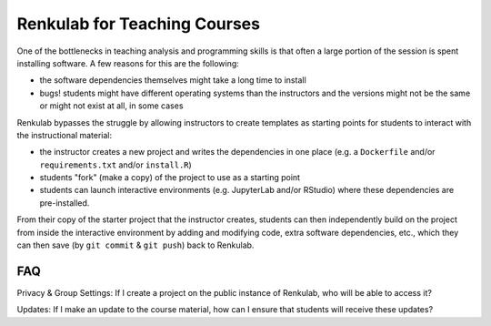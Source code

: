 .. _courses:

Renkulab for Teaching Courses
=============================

One of the bottlenecks in teaching analysis and programming skills is that often
a large portion of the session is spent installing software. A few reasons for this
are the following:

* the software dependencies themselves might take a long time to install
* bugs! students might have different operating systems than the instructors and
  the versions might not be the same or might not exist at all, in some cases

Renkulab bypasses the struggle by allowing instructors to create templates
as starting points for students to interact with the instructional material:

* the instructor creates a new project and writes the dependencies in one place
  (e.g. a ``Dockerfile`` and/or ``requirements.txt`` and/or ``install.R``)
* students "fork" (make a copy) of the project to use as a starting point
* students can launch interactive environments (e.g. JupyterLab and/or RStudio)
  where these dependencies are pre-installed.

From their copy of the starter project that the instructor creates, students can
then independently build on the project from inside the interactive environment
by adding and modifying code, extra software dependencies, etc., which they can
then save (by ``git commit`` & ``git push``) back to Renkulab.

FAQ
---

Privacy & Group Settings: If I create a project on the public instance of Renkulab, who will be able to access it?

Updates: If I make an update to the course material, how can I ensure that students will receive these updates?
